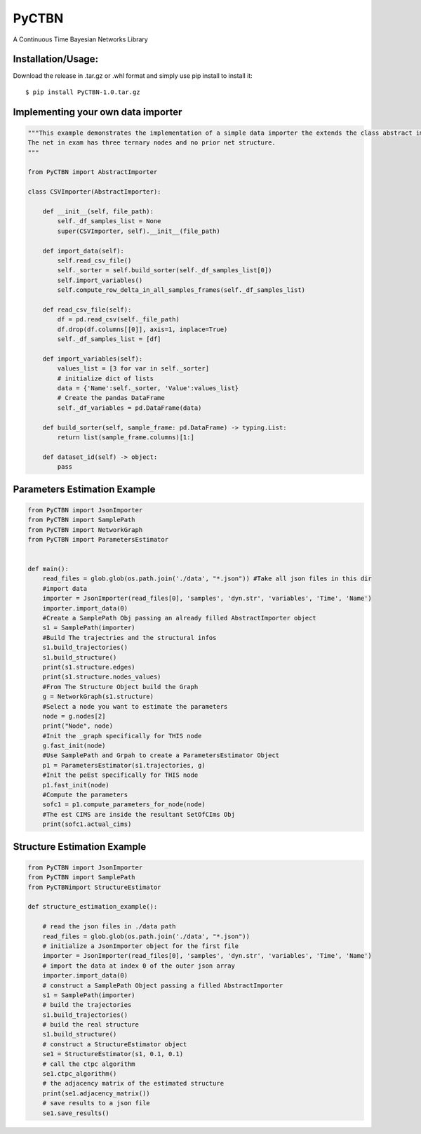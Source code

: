 PyCTBN
======

A Continuous Time Bayesian Networks Library

Installation/Usage:
*******************
Download the release in .tar.gz or .whl format and simply use pip install to install it::

    $ pip install PyCTBN-1.0.tar.gz


Implementing your own data importer
***********************************
.. code-block:: python

    """This example demonstrates the implementation of a simple data importer the extends the class abstract importer to import data in csv format.
    The net in exam has three ternary nodes and no prior net structure.
    """

    from PyCTBN import AbstractImporter

    class CSVImporter(AbstractImporter):

        def __init__(self, file_path):
            self._df_samples_list = None
            super(CSVImporter, self).__init__(file_path)

        def import_data(self):
            self.read_csv_file()
            self._sorter = self.build_sorter(self._df_samples_list[0])
            self.import_variables()
            self.compute_row_delta_in_all_samples_frames(self._df_samples_list)

        def read_csv_file(self):
            df = pd.read_csv(self._file_path)
            df.drop(df.columns[[0]], axis=1, inplace=True)
            self._df_samples_list = [df]

        def import_variables(self):
            values_list = [3 for var in self._sorter]
            # initialize dict of lists
            data = {'Name':self._sorter, 'Value':values_list}
            # Create the pandas DataFrame
            self._df_variables = pd.DataFrame(data)

        def build_sorter(self, sample_frame: pd.DataFrame) -> typing.List:
            return list(sample_frame.columns)[1:]

        def dataset_id(self) -> object:
            pass

Parameters Estimation Example
*****************************

.. code-block:: python

    from PyCTBN import JsonImporter
    from PyCTBN import SamplePath
    from PyCTBN import NetworkGraph
    from PyCTBN import ParametersEstimator


    def main():
        read_files = glob.glob(os.path.join('./data', "*.json")) #Take all json files in this dir
        #import data
        importer = JsonImporter(read_files[0], 'samples', 'dyn.str', 'variables', 'Time', 'Name')
        importer.import_data(0)
        #Create a SamplePath Obj passing an already filled AbstractImporter object
        s1 = SamplePath(importer)
        #Build The trajectries and the structural infos
        s1.build_trajectories()
        s1.build_structure()
        print(s1.structure.edges)
        print(s1.structure.nodes_values)
        #From The Structure Object build the Graph
        g = NetworkGraph(s1.structure)
        #Select a node you want to estimate the parameters
        node = g.nodes[2]
        print("Node", node)
        #Init the _graph specifically for THIS node
        g.fast_init(node)
        #Use SamplePath and Grpah to create a ParametersEstimator Object
        p1 = ParametersEstimator(s1.trajectories, g)
        #Init the peEst specifically for THIS node
        p1.fast_init(node)
        #Compute the parameters
        sofc1 = p1.compute_parameters_for_node(node)
        #The est CIMS are inside the resultant SetOfCIms Obj
        print(sofc1.actual_cims)

Structure Estimation Example
****************************

.. code-block:: python

    from PyCTBN import JsonImporter
    from PyCTBN import SamplePath
    from PyCTBNimport StructureEstimator
    
    def structure_estimation_example():

        # read the json files in ./data path
        read_files = glob.glob(os.path.join('./data', "*.json"))
        # initialize a JsonImporter object for the first file
        importer = JsonImporter(read_files[0], 'samples', 'dyn.str', 'variables', 'Time', 'Name')
        # import the data at index 0 of the outer json array
        importer.import_data(0)
        # construct a SamplePath Object passing a filled AbstractImporter
        s1 = SamplePath(importer)
        # build the trajectories
        s1.build_trajectories()
        # build the real structure
        s1.build_structure()
        # construct a StructureEstimator object
        se1 = StructureEstimator(s1, 0.1, 0.1)
        # call the ctpc algorithm
        se1.ctpc_algorithm()
        # the adjacency matrix of the estimated structure
        print(se1.adjacency_matrix())
        # save results to a json file
        se1.save_results()